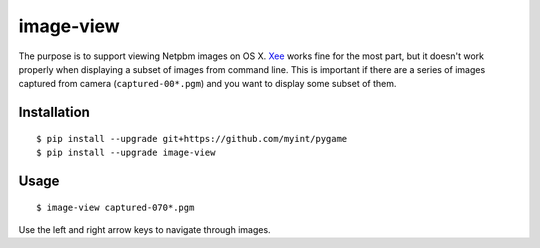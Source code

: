 ==========
image-view
==========

The purpose is to support viewing Netpbm images on OS X. Xee_ works fine for
the most part, but it doesn't work properly when displaying a subset of images
from command line. This is important if there are a series of images captured
from camera (``captured-00*.pgm``) and you want to display some subset of them.

.. _Xee: https://code.google.com/p/xee/


Installation
============

::

    $ pip install --upgrade git+https://github.com/myint/pygame
    $ pip install --upgrade image-view


Usage
=====

::

    $ image-view captured-070*.pgm

Use the left and right arrow keys to navigate through images.
